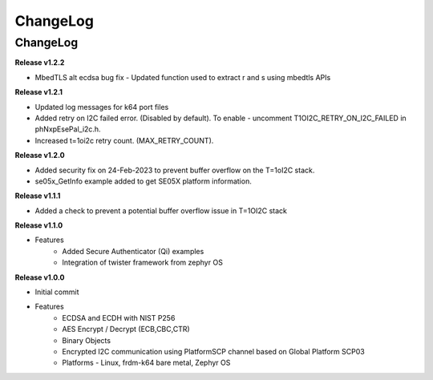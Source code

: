 .. _change-log:

ChangeLog
=========

ChangeLog
---------


**Release v1.2.2**

- MbedTLS alt ecdsa bug fix - Updated function used to extract r and s using mbedtls APIs

**Release v1.2.1**

- Updated log messages for k64 port files
- Added retry on I2C failed error. (Disabled by default). To enable - uncomment T1OI2C_RETRY_ON_I2C_FAILED in phNxpEsePal_i2c.h.
- Increased t=1oi2c retry count. (MAX_RETRY_COUNT).

**Release v1.2.0**

- Added security fix on 24-Feb-2023 to prevent buffer overflow on the T=1oI2C stack.
- se05x_GetInfo example added to get SE05X platform information.

**Release v1.1.1**

- Added a check to prevent a potential buffer overflow issue in T=1OI2C stack

**Release v1.1.0**

- Features
	- Added Secure Authenticator (Qi) examples
	- Integration of twister framework from zephyr OS

**Release v1.0.0**

- Initial commit
- Features
	- ECDSA and ECDH with NIST P256
	- AES Encrypt / Decrypt (ECB,CBC,CTR)
	- Binary Objects
	- Encrypted I2C communication using PlatformSCP channel based on Global Platform SCP03
	- Platforms - Linux, frdm-k64 bare metal, Zephyr OS
